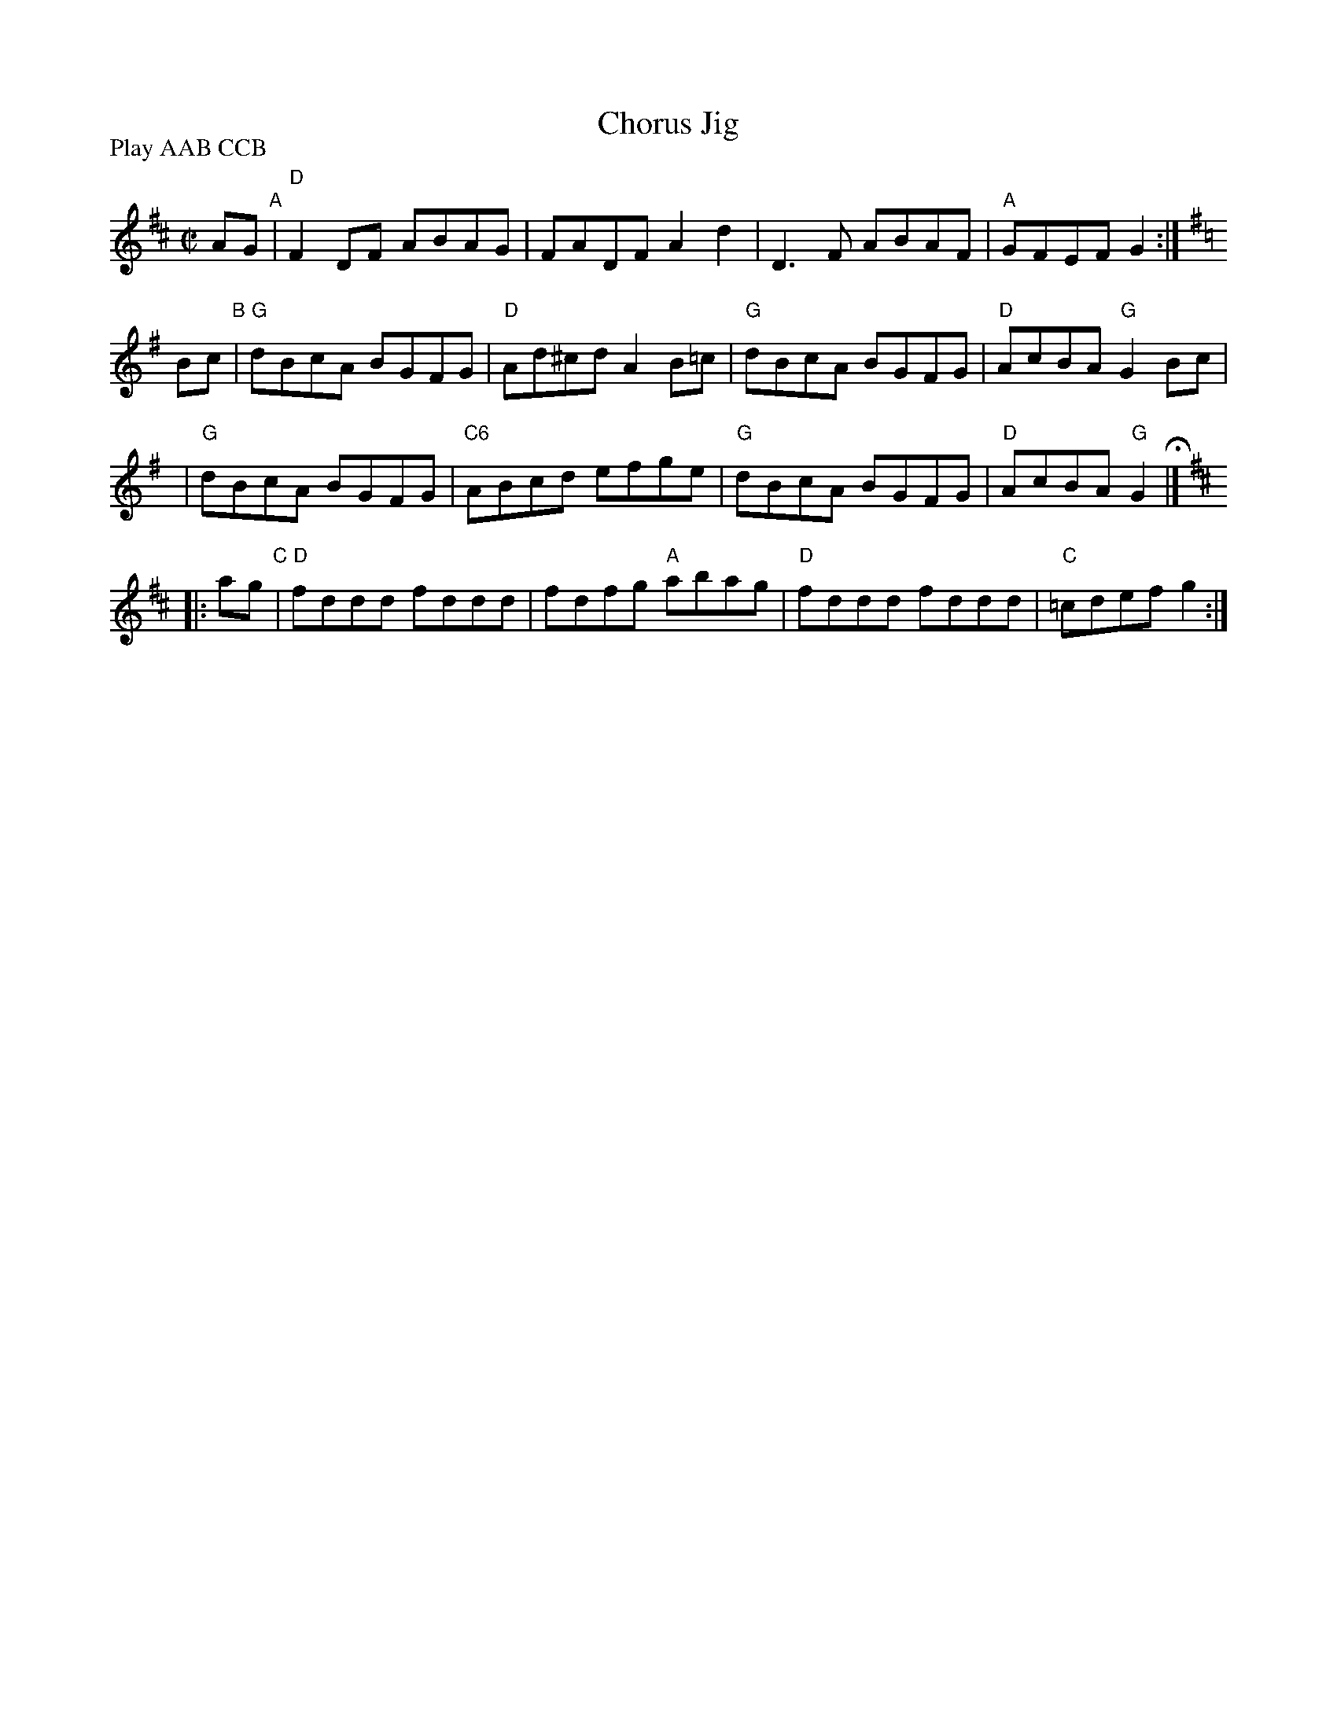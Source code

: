 X: 7
T: Chorus Jig
I: Chorus Jig	R-3	D/G	reel
R: reel
M: C|
P: Play AAB CCB
K: D
AG "A"\
| "D"F2DF ABAG | FADF A2d2 \
| D3F ABAF | "A"GFEF G2 :| [K:G]
Bc "B"\
| "G"dBcA BGFG | "D"Ad^cd A2B=c \
| "G"dBcA BGFG | "D"AcBA "G"G2Bc | 
y3 \
| "G"dBcA BGFG | "C6"ABcd efge \
| "G"dBcA BGFG | "D"AcBA "G"G2 H|] [K:D] 
|: ag "C"\
| "D"fddd fddd | fdfg "A"abag \
| "D"fddd fddd | "C"=cdef g2 :|
